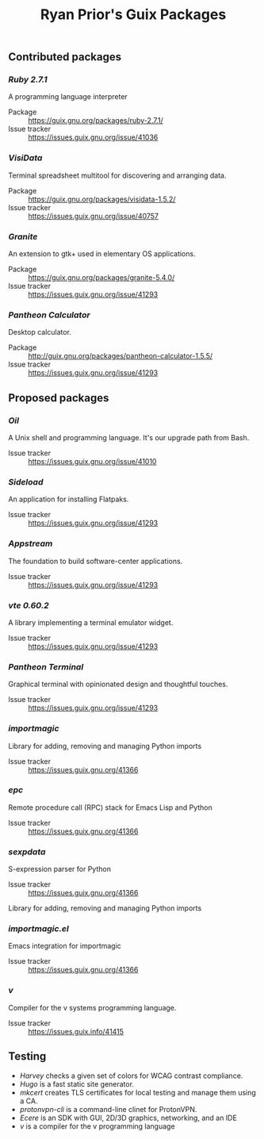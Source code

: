 #+title: Ryan Prior's Guix Packages

** Contributed packages
*** [[contributed/ruby.scm][Ruby 2.7.1]]
A programming language interpreter

- Package :: https://guix.gnu.org/packages/ruby-2.7.1/
- Issue tracker :: https://issues.guix.gnu.org/issue/41036

*** [[contributed/visidata.scm][VisiData]]
Terminal spreadsheet multitool for discovering and arranging data.

- Package :: https://guix.gnu.org/packages/visidata-1.5.2/
- Issue tracker :: https://issues.guix.gnu.org/issue/40757

*** [[proposed/pantheon.scm][Granite]]
An extension to gtk+ used in elementary OS applications.

- Package :: https://guix.gnu.org/packages/granite-5.4.0/
- Issue tracker :: https://issues.guix.gnu.org/issue/41293


*** [[proposed/pantheon.scm][Pantheon Calculator]]
Desktop calculator.

- Package :: http://guix.gnu.org/packages/pantheon-calculator-1.5.5/
- Issue tracker :: https://issues.guix.gnu.org/issue/41293


** Proposed packages
*** [[proposed/shells.scm][Oil]]
A Unix shell and programming language. It's our upgrade path from Bash.

- Issue tracker :: https://issues.guix.gnu.org/issue/41010

*** [[proposed/pantheon.scm][Sideload]]
An application for installing Flatpaks.

- Issue tracker :: https://issues.guix.gnu.org/issue/41293

*** [[proposed/pantheon.scm][Appstream]]
The foundation to build software-center applications.

- Issue tracker :: https://issues.guix.gnu.org/issue/41293

*** [[proposed/pantheon.scm][vte 0.60.2]]
A library implementing a terminal emulator widget.

- Issue tracker :: https://issues.guix.gnu.org/issue/41293

*** [[proposed/pantheon.scm][Pantheon Terminal]]
Graphical terminal with opinionated design and thoughtful touches.

- Issue tracker :: https://issues.guix.gnu.org/issue/41293

*** [[proposed/importmagic.scm][importmagic]]
Library for adding, removing and managing Python imports

- Issue tracker :: https://issues.guix.gnu.org/41366

*** [[proposed/importmagic.scm][epc]]
Remote procedure call (RPC) stack for Emacs Lisp and Python

- Issue tracker :: https://issues.guix.gnu.org/41366

*** [[proposed/importmagic.scm][sexpdata]]
S-expression parser for Python

- Issue tracker :: https://issues.guix.gnu.org/41366

Library for adding, removing and managing Python imports

*** [[proposed/importmagic.scm][importmagic.el]]
Emacs integration for importmagic

- Issue tracker :: https://issues.guix.gnu.org/41366

*** [[proposed/vlang.scm][v]]
Compiler for the v systems programming language.

- Issue tracker :: https://issues.guix.info/41415


** Testing
- [[testing/harvey.scm][Harvey]] checks a given set of colors for WCAG contrast compliance.
- [[testing/hugo.scm][Hugo]] is a fast static site generator.
- [[testing/mkcert.scm][mkcert]] creates TLS certificates for local testing and manage them using a CA.
- [[testing/proton.scm][protonvpn-cli]] is a command-line clinet for ProtonVPN.
- [[testing/ecere.scm][Ecere]] is an SDK with GUI, 2D/3D graphics, networking, and an IDE
- [[testing/v.scm][v]] is a compiler for the v programming language
